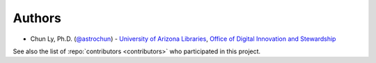 Authors
-------

-  Chun Ly, Ph.D. (`@astrochun`_) -
   `University of Arizona Libraries`_,
   `Office of Digital Innovation and Stewardship`_

See also the list of :repo:`contributors <contributors>` who participated in this project.

.. _@astrochun: http://www.github.com/astrochun
.. _University of Arizona Libraries: https://github.com/ualibraries
.. _Office of Digital Innovation and Stewardship: https://github.com/UAL-ODIS
